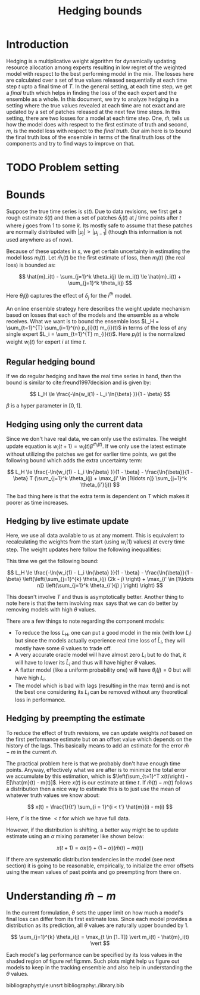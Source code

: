 #+TITLE: Hedging bounds
#+OPTIONS: toc:t author:nil

#+LATEX_CLASS: article
#+LATEX_HEADER: \usepackage{tikz}
#+LATEX_HEADER: \usepackage{float}
#+LATEX_HEADER: \usetikzlibrary{arrows,intersections}

* Introduction

Hedging is a multiplicative weight algorithm for dynamically updating resource
allocation among experts resulting in low regret of the weighted model with
respect to the best performing model in the mix. The losses here are calculated
over a set of true values released sequentially at each time step $t$ upto a
final time of $T$. In the general setting, at each time step, we get a /final/
truth which helps in finding the loss of the each expert and the ensemble as a
whole. In this document, we try to analyze hedging in a setting where the true
values revealed at each time are not exact and are updated by a set of patches
released at the next few time steps. In this setting, there are two losses for a
model at each time step. One, $\hat{m}$, tells us how the model does with
respect to the first estimate of truth and second, $m$, is the model loss with
respect to the /final truth/. Our aim here is to bound the final truth loss of
the ensemble in terms of the final truth loss of the components and try to find
ways to improve on that.

* TODO Problem setting

* Bounds

Suppose the true time series is $s(t)$. Due to data revisions, we first get a
rough estimate $\hat{s}(t)$ and then a set of patches $\delta_j(t)$ at $j$ time
points after $t$ where $j$ goes from 1 to some $k$. Its mostly safe to assume
that these patches are normally distributed with $\vert \mu_j \vert > \vert
\mu_{j - 1} \vert$ (though this information is not used anywhere as of now).

Because of these updates in $s$, we get certain uncertainty in estimating the
model loss $m_i(t)$. Let $\hat{m}_i(t)$ be the first estimate of loss, then
$m_i(t)$ (the real loss) is bounded as:

\[ \hat{m}_i(t) - \sum_{j=1}^k \theta_i(j) \le m_i(t) \le \hat{m}_i(t) +
\sum_{j=1}^k \theta_i(j) \]

Here $\theta_i(j)$ captures the effect of $\delta_j$ for the $i^{th}$ model.

An online ensemble strategy here describes the weight update mechanism based on
losses that each of the models and the ensemble as a whole receives. What we
want is to bound the ensemble loss $L_H = \sum_{t=1}^{T} \sum_{i=1}^{n} p_{i}(t)
m_{i}(t)$ in terms of the loss of any single expert $L_i = \sum_{t=1}^{T}
m_{i}(t)$. Here $p_{i}(t)$ is the normalized weight $w_i(t)$ for expert $i$ at
time $t$.

** Regular hedging bound
If we do regular hedging and have the real time series in hand, then the bound
is similar to cite:freund1997decision and is given by:

\[ L_H \le \frac{-\ln{w_i(1) - L_i \ln{\beta} }}{1 - \beta} \]

$\beta$ is a hyper parameter in $[0, 1]$.

** Hedging using only the current data
Since we don't have real data, we can only use the estimates. The weight update
equation is $w_i(t + 1) = w_i(t) \beta^{\hat{m}_i(t)}$. If we only use the
latest estimate without utilizing the patches we get for earlier time points, we
get the following bound which adds the extra uncertainty term:

\[ L_H \le \frac{-\ln{w_i(1) - L_i \ln{\beta} }}{1 - \beta} -
\frac{\ln{\beta}}{1 - \beta} T (\sum_{j=1}^k \theta_i(j) + \max_{i' \in [1\ldots
n]} \sum_{j=1}^k \theta_{i'}(j)) \]

The bad thing here is that the extra term is dependent on $T$ which makes it
poorer as time increases.

** Hedging by live estimate update
Here, we use all data available to us at any moment. This is equivalent to
recalculating the weights from the start (using $w_i(1)$ values) at every time
step. The weight updates here follow the following inequalities:

\begin{align*}
w_i(T + 1) &\ge w_i(1) \beta^{\sum_{t=1}^{T - k} m_i(t)} \beta^{\sum_{t = T - k + 1}^{T} \hat{m}_i(t)} \beta^{\sum_{j=1}^{k - 1} \theta_i(j) (k - j)} \\
w_i(T + 1) &\le w_i(T) \beta^{m_i(T)} \beta^{-\sum_{j=1}^k \theta_i(j) j / T}
\end{align*}

This time we get the following bound:

\[ L_H \le \frac{-\ln{w_i(1) - L_i \ln{\beta} }}{1 - \beta} -
\frac{\ln{\beta}}{1 - \beta} \left(\left(\sum_{j=1}^{k} \theta_i(j) (2k - j)
\right) + \max_{i' \in [1\ldots n]} \left(\sum_{j=1}^k \theta_{i'}(j) j \right)
\right) \]

This doesn't involve $T$ and thus is asymptotically better. Another thing to
note here is that the term involving $\max$ says that we can do better by
removing models with high $\theta$ values.

There are a few things to note regarding the component models:

- To reduce the loss $L_H$, one can put a good model in the mix (with low $L_i$)
  but since the models actually experience real time loss of $\hat{L}_i$, they
  will mostly have some $\theta$ values to trade off.
- A very accurate oracle model will have almost zero $L_i$ but to do that, it
  will have to lower its $\hat{L}_i$ and thus will have higher $\theta$ values.
- A flatter model (like a uniform probability one) will have $\theta_i(j) = 0$
  but will have high $L_i$.
- The model which is bad with lags (resulting in the $\max$ term) and is not the
  best one considering its $L_i$ can be removed without any theoretical loss in
  performance.

** Hedging by preempting the estimate

To reduce the effect of truth revisions, we can update weights /not/ based on
the first performance estimate but on an offset value which depends on the
history of the lags. This basically means to add an estimate for the error
$\hat{m} - m$ in the current $\hat{m}$.

The practical problem here is that we probably don't have enough time points.
Anyway, effectively what we are after is to minimize the total error we
accumulate by this estimation, which is $\left(\sum_{t=1}^T x(t)\right) -
E[\hat{m}(t) - m(t)]$. Here $x(t)$ is our estimate at time $t$. If $\hat{m}(t) -
m(t)$ follows a distribution then a nice way to estimate this is to just use the
mean of whatever truth values we know about:

\[ x(t) = \frac{1}{t'} \sum_{i = 1}^{i < t'} \hat{m}(i) - m(i) \]

Here, $t'$ is the time $< t$ for which we have full data.

However, if the distribution is shifting, a better way might be to update
estimate using an $\alpha$ mixing parameter like shown below:

\[ x(t + 1) = \alpha x(t) + (1 - \alpha) (\hat{m}(t) - m(t)) \]

If there are systematic distribution tendencies in the model (see next section)
it is going to be reasonable, empirically, to initialize the error offsets using
the mean values of past points and go preempting from there on.

* Understanding $\hat{m} - m$

In the current formulation, $\theta$ sets the upper limit on how much a model's
final loss can differ from its first estimate loss. Since each model provides a
distribution as its prediction, all $\theta$ values are naturally upper bounded
by 1.

\[ \sum_{j=1}^{k} \theta_i(j) = \max_{t \in [1..T]} \vert m_i(t) - \hat{m}_i(t) \vert \]

Each model's lag performance can be specified by its loss values in the shaded
region of figure ref:fig:mm. Such plots might help us figure out models to keep
in the tracking ensemble and also help in understanding the $\theta$ values.

\begin{figure}[H]
\centering
\begin{tikzpicture}
  \coordinate (O) at (0,0);
  \coordinate (1) at (0,6);
  \coordinate (2) at (6,6);
  \coordinate (3) at (6,0);

  \draw[->, thick] (-0.5,0) -- (7,0) coordinate[label = {above:$m_i(t)$}] (xmax);
  \draw[->, thick] (0,-0.5) -- (0,7) coordinate[label = {left:$\hat{m}_i(t)$}] (ymax);

  \draw[thin] (1) -- (3);

  \fill[gray!20] (1) -- (2) -- (3) -- cycle;

  \draw[thin] (1) -- (2);
  \draw[thin] (3) -- (2);

  \node[draw,circle,fill=white,inner sep=0pt,minimum size=4pt,label=left:{$\Delta = 1$}] at (1) (a){};
  \node[draw,circle,fill=white,inner sep=0pt,minimum size=4pt,label=below:{$\Delta = 1$}] at (3) (b){};

  \draw[<->, dashed, thin] (-0.5,-0.5) -- (6.5,6.5) node[above] {$\Delta = 0$};

  \draw[->, gray, thick] (2.8,3) -- (1.8,4) node[gray,left] {$\Delta$};
  \draw[->, gray, thick] (3,2.8) -- (4,1.8) node[gray,below] {$\Delta$};

\end{tikzpicture}
\caption{$m-\hat{m}$ plot. A model really good with the actual truth will have $m_i$ values close to 0 but will have
high $\Delta$ ($= \vert \hat{m}_i - m_i \vert$). A model which does really good on first estimate of truth will
have low $\hat{m}_i$ but will also have high $\Delta$. All lines parallel to $\hat{m}_i=m_i$ denote a single value of
$\Delta$. $\Delta$ is 0 at $\hat{m}_i=m_i$ and grows on both sides as shown. {\sl Note that only the shaded portion
is the valid region for points to lie in since we can constraint $m$ values using the fact that they are generated from
the complement of a probability distribution. However, the points can also lie outside the region if they are on the $x=y$
line, meaning the observed and actual truth were the same.}}
\label{fig:mm}
\end{figure}

bibliographystyle:unsrt
bibliography:./library.bib
